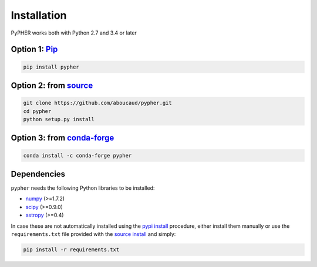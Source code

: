 .. _installation:

============
Installation
============

PyPHER works both with Python 2.7 and 3.4 or later

.. _`pypi install`:

Option 1: `Pip`_
================

.. code:: bash

    pip install pypher

.. _`source install`:

Option 2: from source_
======================

.. code:: bash

    git clone https://github.com/aboucaud/pypher.git
    cd pypher
    python setup.py install

Option 3: from `conda-forge <https://github.com/conda-forge/pypher-feedstock>`_
===============================================================================

.. code:: bash

    conda install -c conda-forge pypher

Dependencies
============

``pypher`` needs the following Python libraries to be installed:

* numpy_ (>=1.7.2)
* scipy_ (>=0.9.0)
* astropy_ (>=0.4)

In case these are not automatically installed using the `pypi install`_
procedure, either install them manually or use the ``requirements.txt`` file provided with the `source install`_ and simply:

.. code:: bash

    pip install -r requirements.txt

.. _Pip: https://pypi.python.org/pypi/pypher
.. _source: https://github.com/aboucaud/pypher/
.. _numpy: http://www.numpy.org/
.. _scipy: http://www.scipy.org/
.. _astropy: http://www.astropy.org/
